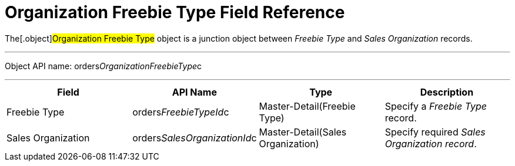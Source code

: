 = Organization Freebie Type Field Reference

The[.object]#Organization Freebie Type# object is a junction
object between _Freebie Type_ and _Sales Organization_ records.

'''''

Object API
name: [.apiobject]#orders__OrganizationFreebieType__c#

'''''

[cols=",,,",]
|===
|*Field* |*API Name* |*Type* |*Description*

|Freebie Type |[.apiobject]#orders__FreebieTypeId__c#
|Master-Detail(Freebie Type) |Specify a _Freebie Type_ record.

|Sales Organization
|[.apiobject]#orders__SalesOrganizationId__c#
|Master-Detail(Sales Organization) |Specify required _Sales Organization
record_.
|===
